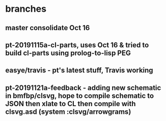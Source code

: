 * branches
** master consolidate Oct 16
** pt-20191115a-cl-parts, uses Oct 16 & tried to build cl-parts using prolog-to-lisp PEG
** easye/travis - pt's latest stuff, Travis working
** pt-20191121a-feedback - adding new schematic in bmfbp/clsvg, hope to compile schematic to JSON then xlate to CL then compile with clsvg.asd (system :clsvg/arrowgrams)
